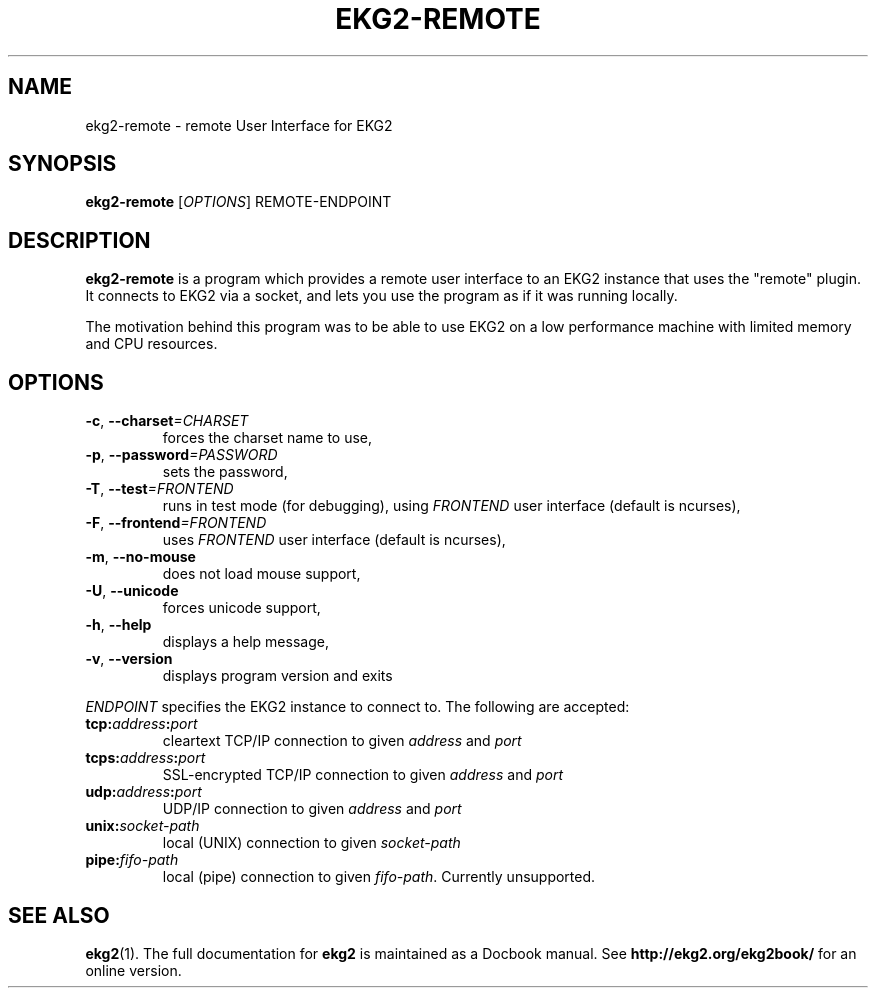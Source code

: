.\" Manpage created by Marcin Owsiany <porridge@debian.org>
.TH EKG2-REMOTE "1" 2008-03-05 "User Commands"
.SH NAME
ekg2-remote \- remote User Interface for EKG2

.SH SYNOPSIS
.B ekg2-remote
.RI [ OPTIONS ]
REMOTE-ENDPOINT

.SH DESCRIPTION

.B ekg2-remote
is a program which provides a remote user interface to an EKG2 instance that
uses the "remote" plugin. It connects to EKG2 via a socket, and lets you use
the program as if it was running locally.
.sp 1
The motivation behind this program was to be able to use EKG2 on a low
performance machine with limited memory and CPU resources.

.SH OPTIONS

.TP
.BI \-c \fR,\  \-\-charset =CHARSET
forces the charset name to use,

.TP
.BI \-p \fR,\  \-\-password =PASSWORD
sets the password,

.TP
.BI \-T \fR,\  \-\-test =FRONTEND
runs in test mode (for debugging), using
.I FRONTEND
user interface (default is ncurses),

.TP
.BI \-F \fR,\  \-\-frontend =FRONTEND
uses
.I FRONTEND
user interface (default is ncurses),

.TP
.BR \-m ,\  \-\-no-mouse
does not load mouse support,

.TP
.BR \-U ,\  \-\-unicode
forces unicode support,

.TP
.BR \-h ,\  \-\-help
displays a help message,

.TP
.BR \-v ,\  \-\-version
displays program version and exits

.P
.I ENDPOINT
specifies the EKG2 instance to connect to. The following are accepted:

.TP
.BI tcp: address : port
cleartext TCP/IP connection to given
.I address
and
.I port

.TP
.BI tcps: address : port
SSL-encrypted TCP/IP connection to given
.I address
and
.I port

.TP
.BI udp: address : port
UDP/IP connection to given
.I address
and
.I port

.TP
.BI unix: socket-path
local (UNIX) connection to given
.I socket-path

.TP
.BI pipe: fifo-path
local (pipe) connection to given
.IR fifo-path .
Currently unsupported.

.SH "SEE ALSO"
.BR ekg2 (1).
The full documentation for
.B ekg2
is maintained as a Docbook manual.  See
.B http://ekg2.org/ekg2book/
for an online version.
